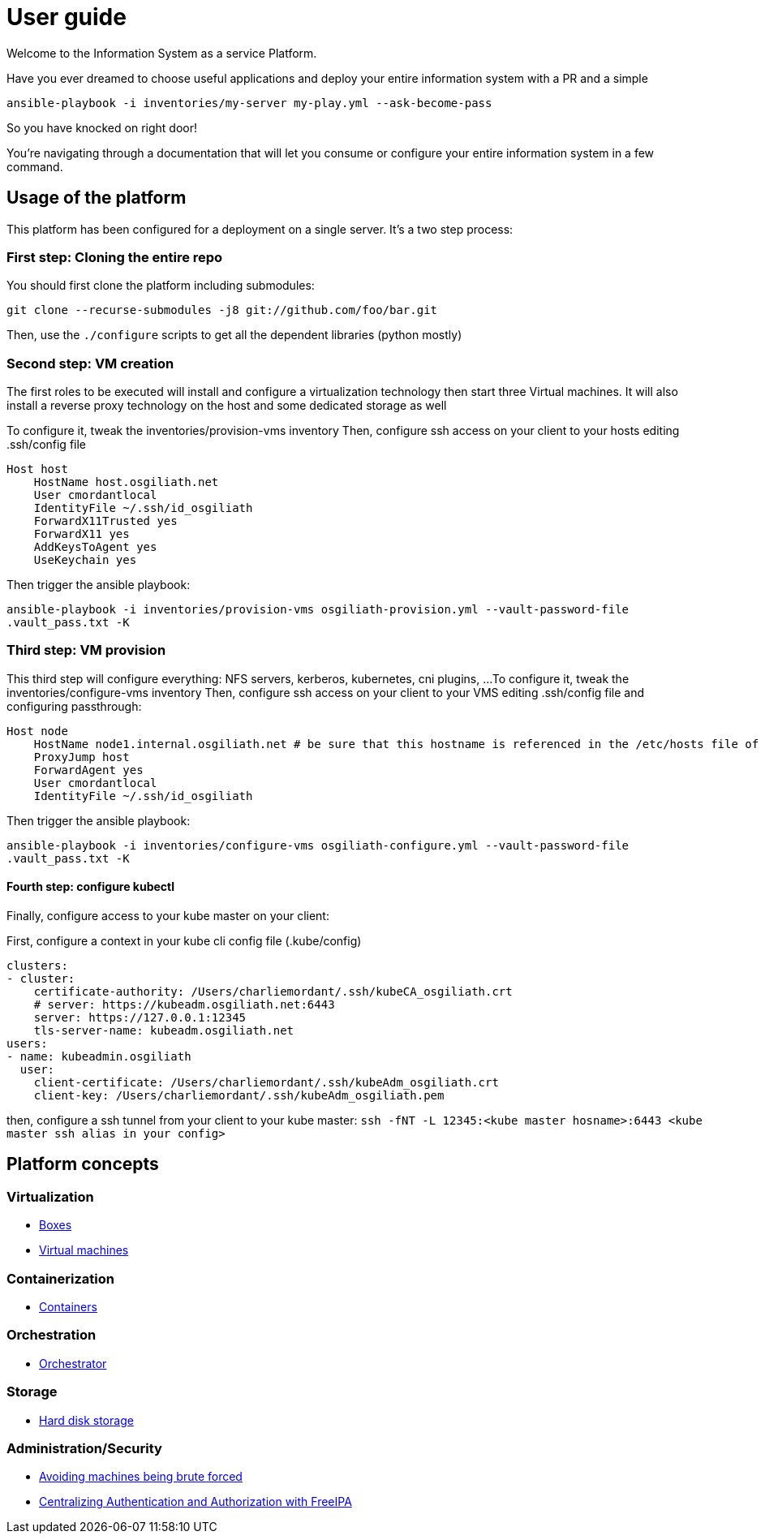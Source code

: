 # User guide

Welcome to the Information System as a service Platform.

Have you ever dreamed to choose useful applications and deploy your entire information system with a PR and a simple
```bash
ansible-playbook -i inventories/my-server my-play.yml --ask-become-pass
```
So you have knocked on right door!

You're navigating through a documentation that will let you consume or configure your entire information system in a few command.

## Usage of the platform

This platform has been configured for a deployment on a single server.
It's a two step process: +

### First step: Cloning the entire repo

You should first clone the platform including submodules: +

`git clone --recurse-submodules -j8 git://github.com/foo/bar.git` +

Then, use the `./configure` scripts to get all the dependent libraries (python mostly)


### Second step: VM creation

The first roles to be executed will install and configure a virtualization technology then start three Virtual machines. It will also install a reverse proxy technology on the host and some dedicated storage as well

To configure it, tweak the inventories/provision-vms inventory
Then, configure ssh access on your client to your hosts editing .ssh/config file
```
Host host
    HostName host.osgiliath.net
    User cmordantlocal
    IdentityFile ~/.ssh/id_osgiliath
    ForwardX11Trusted yes
    ForwardX11 yes
    AddKeysToAgent yes
    UseKeychain yes
```
Then trigger the ansible playbook:

`ansible-playbook -i inventories/provision-vms osgiliath-provision.yml --vault-password-file .vault_pass.txt -K`

### Third step: VM provision

This third step will configure everything: NFS servers, kerberos, kubernetes, cni plugins, ...
To configure it, tweak the inventories/configure-vms inventory
Then, configure ssh access on your client to your VMS editing .ssh/config file and configuring passthrough:
```
Host node
    HostName node1.internal.osgiliath.net # be sure that this hostname is referenced in the /etc/hosts file of your host
    ProxyJump host
    ForwardAgent yes
    User cmordantlocal
    IdentityFile ~/.ssh/id_osgiliath
```

Then trigger the ansible playbook:

`ansible-playbook -i inventories/configure-vms osgiliath-configure.yml --vault-password-file .vault_pass.txt -K`

#### Fourth step: configure kubectl

Finally, configure access to your kube master on your client:

First, configure a context in your kube cli config file (.kube/config)
```
clusters:
- cluster:
    certificate-authority: /Users/charliemordant/.ssh/kubeCA_osgiliath.crt
    # server: https://kubeadm.osgiliath.net:6443
    server: https://127.0.0.1:12345
    tls-server-name: kubeadm.osgiliath.net
users:
- name: kubeadmin.osgiliath
  user:
    client-certificate: /Users/charliemordant/.ssh/kubeAdm_osgiliath.crt
    client-key: /Users/charliemordant/.ssh/kubeAdm_osgiliath.pem

```

then, configure a ssh tunnel from your client to your kube master:
`ssh -fNT -L 12345:<kube master hosname>:6443 <kube master ssh alias in your config>`


## Platform concepts

### Virtualization
* <<packer/introduction.adoc#main-title, Boxes>>
* <<virtualization/virtualmachines.adoc#main-title, Virtual machines>>

### Containerization
* <<containerization/introduction.adoc#main-title, Containers>>

### Orchestration
* <<orchestration/introduction.adoc#main-title, Orchestrator>>

### Storage
* <<storage/introduction.adoc#main-title, Hard disk storage>>

### Administration/Security

* <<admin/fail2ban.adoc#main-title, Avoiding machines being brute forced>>
* <<admin/freeipa.adoc#main-title, Centralizing Authentication and Authorization with FreeIPA>>
